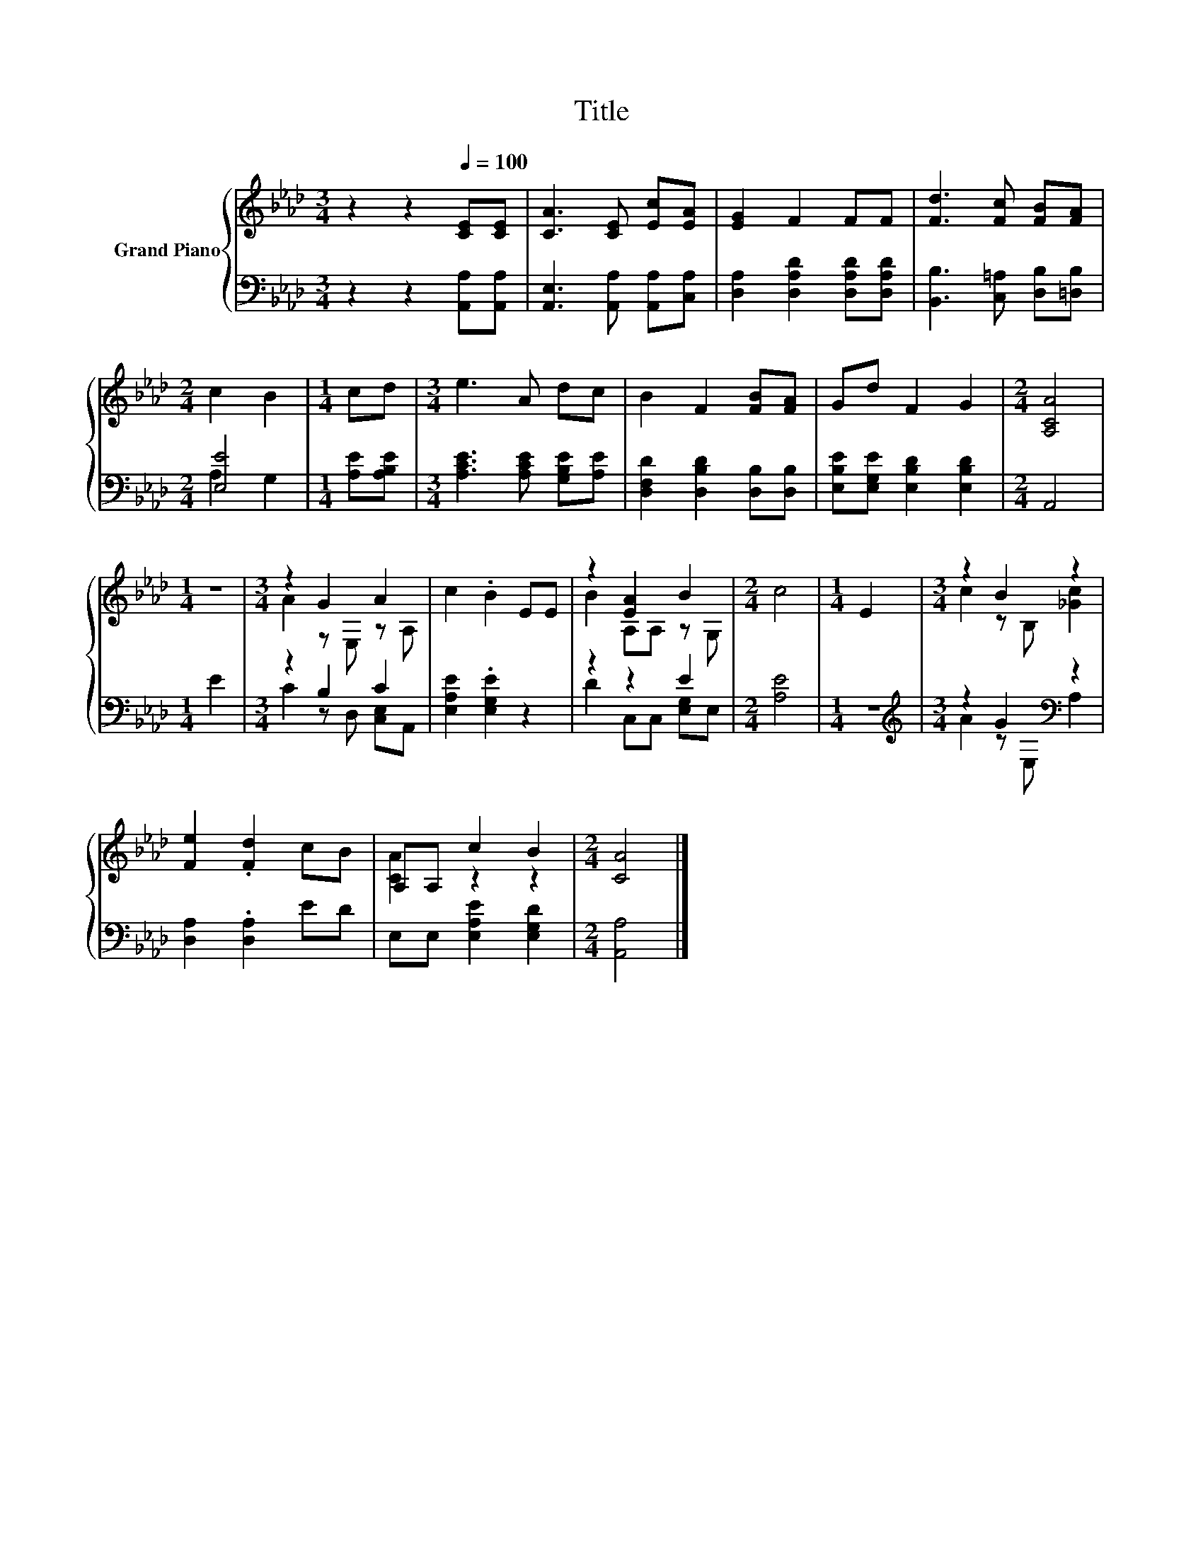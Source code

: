 X:1
T:Title
%%score { ( 1 4 ) | ( 2 3 ) }
L:1/8
M:3/4
K:Ab
V:1 treble nm="Grand Piano"
V:4 treble 
V:2 bass 
V:3 bass 
V:1
 z2 z2[Q:1/4=100] [CE][CE] | [CA]3 [CE] [Ec][EA] | [EG]2 F2 FF | [Fd]3 [Fc] [FB][FA] | %4
[M:2/4] c2 B2 |[M:1/4] cd |[M:3/4] e3 A dc | B2 F2 [FB][FA] | Gd F2 G2 |[M:2/4] [A,CA]4 | %10
[M:1/4] z2 |[M:3/4] z2 G2 A2 | c2 .B2 EE | z2 [EA]2 B2 |[M:2/4] c4 |[M:1/4] E2 |[M:3/4] z2 B2 z2 | %17
 [Fe]2 .[Fd]2 cB | A,A, c2 B2 |[M:2/4] [CA]4 |] %20
V:2
 z2 z2 [A,,A,][A,,A,] | [A,,E,]3 [A,,A,] [A,,A,][C,A,] | [D,A,]2 [D,A,D]2 [D,A,D][D,A,D] | %3
 [B,,B,]3 [C,=A,] [D,B,][=D,B,] |[M:2/4] [E,E]4 |[M:1/4] [A,E][A,B,E] | %6
[M:3/4] [A,CE]3 [A,CE] [G,B,E][A,E] | [D,F,D]2 [D,B,D]2 [D,B,][D,B,] | %8
 [E,B,E][E,G,E] [E,B,D]2 [E,B,D]2 |[M:2/4] A,,4 |[M:1/4] E2 |[M:3/4] z2 B,2 C2 | %12
 [E,A,E]2 .[E,G,E]2 z2 | z2 z2 E2 |[M:2/4] [A,E]4 |[M:1/4] z2 |[M:3/4][K:treble] z2 G2[K:bass] z2 | %17
 [D,A,]2 .[D,A,]2 ED | E,E, [E,A,E]2 [E,G,D]2 |[M:2/4] [A,,A,]4 |] %20
V:3
 x6 | x6 | x6 | x6 |[M:2/4] A,2 G,2 |[M:1/4] x2 |[M:3/4] x6 | x6 | x6 |[M:2/4] x4 |[M:1/4] x2 | %11
[M:3/4] C2 z D, [C,E,]A,, | x6 | D2 C,C, [E,G,]E, |[M:2/4] x4 |[M:1/4] x2 | %16
[M:3/4][K:treble] A2 z[K:bass] E, A,2 | x6 | x6 |[M:2/4] x4 |] %20
V:4
 x6 | x6 | x6 | x6 |[M:2/4] x4 |[M:1/4] x2 |[M:3/4] x6 | x6 | x6 |[M:2/4] x4 |[M:1/4] x2 | %11
[M:3/4] A2 z E, z A, | x6 | B2 A,A, z G, |[M:2/4] x4 |[M:1/4] x2 |[M:3/4] c2 z B, [_Gc]2 | x6 | %18
 [CA]2 z2 z2 |[M:2/4] x4 |] %20

